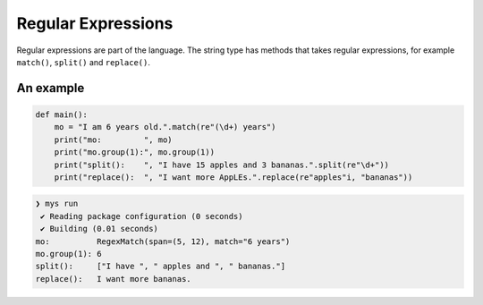 Regular Expressions
-------------------

Regular expressions are part of the language. The string type has
methods that takes regular expressions, for example ``match()``,
``split()`` and ``replace()``.

An example
^^^^^^^^^^

.. code-block:: mys

   def main():
       mo = "I am 6 years old.".match(re"(\d+) years")
       print("mo:         ", mo)
       print("mo.group(1):", mo.group(1))
       print("split():    ", "I have 15 apples and 3 bananas.".split(re"\d+"))
       print("replace():  ", "I want more AppLEs.".replace(re"apples"i, "bananas"))

.. code-block:: myscon

   ❯ mys run
    ✔ Reading package configuration (0 seconds)
    ✔ Building (0.01 seconds)
   mo:          RegexMatch(span=(5, 12), match="6 years")
   mo.group(1): 6
   split():     ["I have ", " apples and ", " bananas."]
   replace():   I want more bananas.

